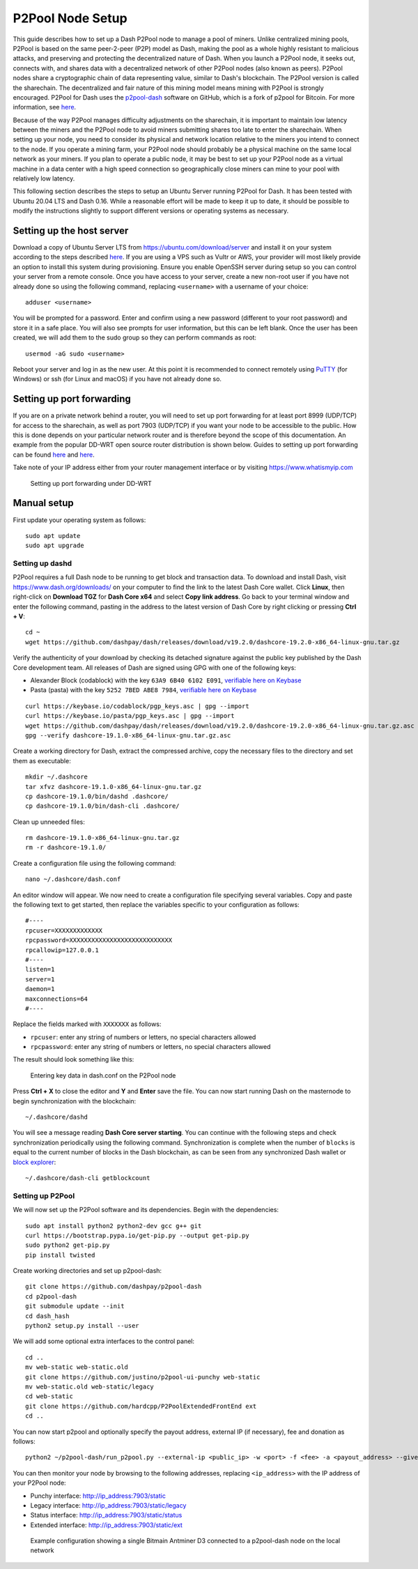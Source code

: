 .. meta::
   :description: Guide to setting up a Dash P2Pool node
   :keywords: dash, mining, X11, p2pool, node, pool, software, ASIC, mining pool

.. _p2pool:

=================
P2Pool Node Setup 
=================

This guide describes how to set up a Dash P2Pool node to manage a pool
of miners. Unlike centralized mining pools, P2Pool is based on the same
peer-2-peer (P2P) model as Dash, making the pool as a whole highly
resistant to malicious attacks, and preserving and protecting the
decentralized nature of Dash. When you launch a P2Pool node, it seeks
out, connects with, and shares data with a decentralized network of
other P2Pool nodes (also known as peers). P2Pool nodes share a
cryptographic chain of data representing value, similar to Dash's
blockchain. The P2Pool version is called the sharechain. The
decentralized and fair nature of this mining model means mining with
P2Pool is strongly encouraged. P2Pool for Dash uses the `p2pool-dash
<https://github.com/dashpay/p2pool-dash>`_ software on GitHub, which is
a fork of p2pool for Bitcoin. For more information, see `here
<https://en.bitcoin.it/wiki/P2Pool>`__.

Because of the way P2Pool manages difficulty adjustments on the
sharechain, it is important to maintain low latency between the miners
and the P2Pool node to avoid miners submitting shares too late to enter
the sharechain. When setting up your node, you need to consider its
physical and network location relative to the miners you intend to
connect to the node. If you operate a mining farm, your P2Pool node
should probably be a physical machine on the same local network as your
miners. If you plan to operate a public node, it may be best to set up
your P2Pool node as a virtual machine in a data center with a high speed
connection so geographically close miners can mine to your pool with
relatively low latency.

This following section describes the steps to setup an Ubuntu Server
running P2Pool for Dash. It has been tested with Ubuntu 20.04 LTS and
Dash 0.16. While a reasonable effort will be made to keep it up to
date, it should be possible to modify the instructions slightly to
support different versions or operating systems as necessary.

Setting up the host server
==========================

Download a copy of Ubuntu Server LTS from
https://ubuntu.com/download/server and install it on your system
according to the steps described `here
<https://ubuntu.com/tutorials/install-ubuntu-server>`__. If you are
using a VPS such as Vultr or AWS, your provider will most likely provide
an option to install this system during provisioning. Ensure you enable
OpenSSH server during setup so you can control your server from a remote
console. Once you have access to your server, create a new non-root user
if you have not already done so using the following command, replacing
``<username>`` with a username of your choice::

  adduser <username>

You will be prompted for a password. Enter and confirm using a new
password (different to your root password) and store it in a safe place.
You will also see prompts for user information, but this can be left
blank. Once the user has been created, we will add them to the sudo
group so they can perform commands as root::

  usermod -aG sudo <username> 

Reboot your server and log in as the new user. At this point it is
recommended to connect remotely using `PuTTY
<https://www.chiark.greenend.org.uk/~sgtatham/putty/latest.html>`_ (for
Windows) or ssh (for Linux and macOS) if you have not already done so.

Setting up port forwarding
==========================

If you are on a private network behind a router, you will need to set up
port forwarding for at least port 8999 (UDP/TCP) for access to the
sharechain, as well as port 7903 (UDP/TCP) if you want your node to be
accessible to the public. How this is done depends on your particular
network router and is therefore beyond the scope of this documentation.
An example from the popular DD-WRT open source router distribution is
shown below. Guides to setting up port forwarding can be found `here
<https://www.wikihow.com/Set-Up-Port-Forwarding-on-a-Router>`__ and `here
<https://www.noip.com/support/knowledgebase/general-port-forwarding-guide/>`__.

Take note of your IP address either from your router management
interface or by visiting https://www.whatismyip.com

.. figure:: img/p2pool-ddwrt.png
   :width: 400px

   Setting up port forwarding under DD-WRT

Manual setup
============

First update your operating system as follows::

  sudo apt update
  sudo apt upgrade

Setting up dashd
----------------

P2Pool requires a full Dash node to be running to get block and
transaction data. To download and install Dash, visit
https://www.dash.org/downloads/ on your computer to find the link to the
latest Dash Core wallet. Click **Linux**, then right-click on **Download
TGZ** for **Dash Core x64** and select **Copy link address**. Go back to
your terminal window and enter the following command, pasting in the
address to the latest version of Dash Core by right clicking or pressing
**Ctrl + V**::

  cd ~
  wget https://github.com/dashpay/dash/releases/download/v19.2.0/dashcore-19.2.0-x86_64-linux-gnu.tar.gz

Verify the authenticity of your download by checking its detached
signature against the public key published by the Dash Core development
team. All releases of Dash are signed using GPG with one of the
following keys:

- Alexander Block (codablock) with the key ``63A9 6B40 6102 E091``,
  `verifiable here on Keybase <https://keybase.io/codablock>`__
- Pasta (pasta) with the key ``5252 7BED ABE8 7984``, `verifiable here
  on Keybase <https://keybase.io/pasta>`__

::

  curl https://keybase.io/codablock/pgp_keys.asc | gpg --import
  curl https://keybase.io/pasta/pgp_keys.asc | gpg --import
  wget https://github.com/dashpay/dash/releases/download/v19.2.0/dashcore-19.2.0-x86_64-linux-gnu.tar.gz.asc
  gpg --verify dashcore-19.1.0-x86_64-linux-gnu.tar.gz.asc

Create a working directory for Dash, extract the compressed archive,
copy the necessary files to the directory and set them as executable::

  mkdir ~/.dashcore
  tar xfvz dashcore-19.1.0-x86_64-linux-gnu.tar.gz
  cp dashcore-19.1.0/bin/dashd .dashcore/
  cp dashcore-19.1.0/bin/dash-cli .dashcore/

Clean up unneeded files::

  rm dashcore-19.1.0-x86_64-linux-gnu.tar.gz
  rm -r dashcore-19.1.0/

Create a configuration file using the following command::

  nano ~/.dashcore/dash.conf

An editor window will appear. We now need to create a configuration file
specifying several variables. Copy and paste the following text to get
started, then replace the variables specific to your configuration as
follows::

  #----
  rpcuser=XXXXXXXXXXXXX
  rpcpassword=XXXXXXXXXXXXXXXXXXXXXXXXXXXX
  rpcallowip=127.0.0.1
  #----
  listen=1
  server=1
  daemon=1
  maxconnections=64
  #----


Replace the fields marked with ``XXXXXXX`` as follows:

- ``rpcuser``: enter any string of numbers or letters, no special
  characters allowed
- ``rpcpassword``: enter any string of numbers or letters, no special
  characters allowed

The result should look something like this:

.. figure:: img/p2pool-dash-conf.png
   :width: 400px

   Entering key data in dash.conf on the P2Pool node

Press **Ctrl + X** to close the editor and **Y** and **Enter** save the
file. You can now start running Dash on the masternode to begin
synchronization with the blockchain::

  ~/.dashcore/dashd

You will see a message reading **Dash Core server starting**. You can
continue with the following steps and check synchronization periodically
using the following command. Synchronization is complete when the number
of ``blocks`` is equal to the current number of blocks in the Dash
blockchain, as can be seen from any synchronized Dash wallet or `block
explorer <https://insight.dash.org/insight/>`_::

  ~/.dashcore/dash-cli getblockcount

Setting up P2Pool
-----------------

We will now set up the P2Pool software and its dependencies. Begin with
the dependencies::
  
  sudo apt install python2 python2-dev gcc g++ git
  curl https://bootstrap.pypa.io/get-pip.py --output get-pip.py
  sudo python2 get-pip.py
  pip install twisted

Create working directories and set up p2pool-dash::

  git clone https://github.com/dashpay/p2pool-dash
  cd p2pool-dash
  git submodule update --init
  cd dash_hash
  python2 setup.py install --user

We will add some optional extra interfaces to the control panel::

  cd ..
  mv web-static web-static.old
  git clone https://github.com/justino/p2pool-ui-punchy web-static
  mv web-static.old web-static/legacy
  cd web-static
  git clone https://github.com/hardcpp/P2PoolExtendedFrontEnd ext
  cd ..

You can now start p2pool and optionally specify the payout address,
external IP (if necessary), fee and donation as follows::

  python2 ~/p2pool-dash/run_p2pool.py --external-ip <public_ip> -w <port> -f <fee> -a <payout_address> --give-author <donation>

You can then monitor your node by browsing to the following addresses,
replacing ``<ip_address>`` with the IP address of your P2Pool node:

- Punchy interface: http://ip_address:7903/static
- Legacy interface: http://ip_address:7903/static/legacy
- Status interface: http://ip_address:7903/static/status
- Extended interface: http://ip_address:7903/static/ext

.. figure:: img/p2pool-antminer.png
   :width: 400px

.. figure:: img/p2pool-running.png
   :width: 400px

   Example configuration showing a single Bitmain Antminer D3 connected
   to a p2pool-dash node on the local network
